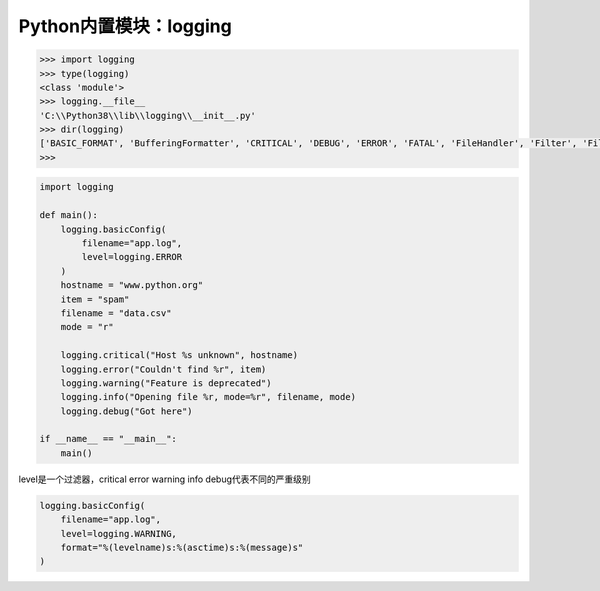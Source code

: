 =============================
Python内置模块：logging
=============================

.. code-block:: python

    >>> import logging
    >>> type(logging)
    <class 'module'>
    >>> logging.__file__
    'C:\\Python38\\lib\\logging\\__init__.py'
    >>> dir(logging)
    ['BASIC_FORMAT', 'BufferingFormatter', 'CRITICAL', 'DEBUG', 'ERROR', 'FATAL', 'FileHandler', 'Filter', 'Filterer', 'Formatter', 'Handler', 'INFO', 'LogRecord', 'Logger', 'LoggerAdapter', 'Manager', 'NOTSET', 'NullHandler', 'PercentStyle', 'PlaceHolder', 'RootLogger', 'StrFormatStyle', 'StreamHandler', 'StringTemplateStyle', 'Template', 'WARN', 'WARNING', '_STYLES', '_StderrHandler', '__all__', '__author__', '__builtins__', '__cached__', '__date__', '__doc__', '__file__', '__loader__', '__name__', '__package__', '__path__', '__spec__', '__status__', '__version__', '_acquireLock', '_addHandlerRef', '_checkLevel', '_defaultFormatter', '_defaultLastResort', '_handlerList', '_handlers', '_levelToName', '_lock', '_logRecordFactory', '_loggerClass', '_nameToLevel', '_register_at_fork_reinit_lock', '_releaseLock', '_removeHandlerRef', '_showwarning', '_srcfile', '_startTime', '_str_formatter', '_warnings_showwarning', 'addLevelName', 'atexit', 'basicConfig', 'captureWarnings', 'collections', 'critical', 'currentframe', 'debug', 'disable', 'error', 'exception', 'fatal', 'getLevelName', 'getLogRecordFactory', 'getLogger', 'getLoggerClass', 'info', 'io', 'lastResort', 'log', 'logMultiprocessing', 'logProcesses', 'logThreads', 'makeLogRecord', 'os', 'raiseExceptions', 're', 'root', 'setLogRecordFactory', 'setLoggerClass', 'shutdown', 'sys', 'threading', 'time', 'traceback', 'warn', 'warning', 'warnings', 'weakref']
    >>>

.. code-block:: python

    import logging

    def main():
        logging.basicConfig(
            filename="app.log",
            level=logging.ERROR
        )
        hostname = "www.python.org"
        item = "spam"
        filename = "data.csv"
        mode = "r"

        logging.critical("Host %s unknown", hostname)
        logging.error("Couldn't find %r", item)
        logging.warning("Feature is deprecated")
        logging.info("Opening file %r, mode=%r", filename, mode)
        logging.debug("Got here")

    if __name__ == "__main__":
        main()

level是一个过滤器，critical error warning info debug代表不同的严重级别

.. code-block:: python

    logging.basicConfig(
        filename="app.log",
        level=logging.WARNING,
        format="%(levelname)s:%(asctime)s:%(message)s"
    )